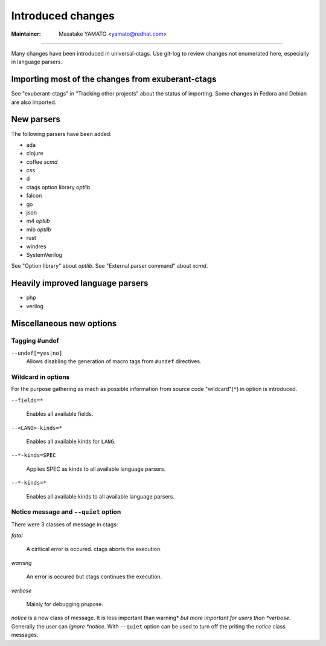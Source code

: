 Introduced changes
======================================================================

:Maintainer: Masatake YAMATO <yamato@redhat.com>

----

Many changes have been introduced in universal-ctags. Use git-log to
review changes not enumerated here, especially in language parsers.

Importing most of the changes from exuberant-ctags
---------------------------------------------------------------------
See "exuberant-ctags" in "Tracking other projects" about the status of
importing. Some changes in Fedora and Debian are also imported.

New parsers
---------------------------------------------------------------------
The following parsers have been added:

* ada
* clojure
* coffee *xcmd*
* css
* d
* ctags option library *optlib*
* falcon
* go
* json
* m4 *optlib*
* mib *optlib*
* rust
* windres
* SystemVerilog

See "Option library" about  *optlib*.
See "External parser command" about *xcmd*.


Heavily improved language parsers
---------------------------------------------------------------------
* php
* verilog

Miscellaneous new options
---------------------------------------------------------------------

Tagging #undef
~~~~~~~~~~~~~~~~~~~~~~~~~~~~~~~~~~~~~~~~~~~~~~~~~~~~~~~~~~~~~~~~~~~~~~

``--undef[=yes|no]``
    Allows disabling the generation of macro tags from ``#undef``
    directives.

Wildcard in options
~~~~~~~~~~~~~~~~~~~~~~~~~~~~~~~~~~~~~~~~~~~~~~~~~~~~~~~~~~~~~~~~~~~~~~

For the purpose gathering as mach as possible information from source
code "wildcard"(``*``) in option is introduced.

``--fields=*``

	Enables all available fields.

``--<LANG>-kinds=*``

	Enables all available kinds for ``LANG``.

``--*-kinds=SPEC``

	Applies SPEC as kinds to all available language parsers.

``--*-kinds=*``

	Enables all available kinds to all available language parsers.

Notice message and ``--quiet`` option
~~~~~~~~~~~~~~~~~~~~~~~~~~~~~~~~~~~~~~~~~~~~~~~~~~~~~~~~~~~~~~~~~~~~~~
There were 3 classes of message in ctags:

*fatal*

	A ciritical error is occured. ctags aborts the execution.

*warning*

	An error is occured but ctags continues the execution.

*verbose*

	Mainly for debugging prupose.


*notice* is a new class of message. It is less important than warning*
*but more important for users than *verbose*. Generally the user can
*ignore *notice*. With ``--quiet`` option can be used to turn off the
priting the *notice* class messages.
